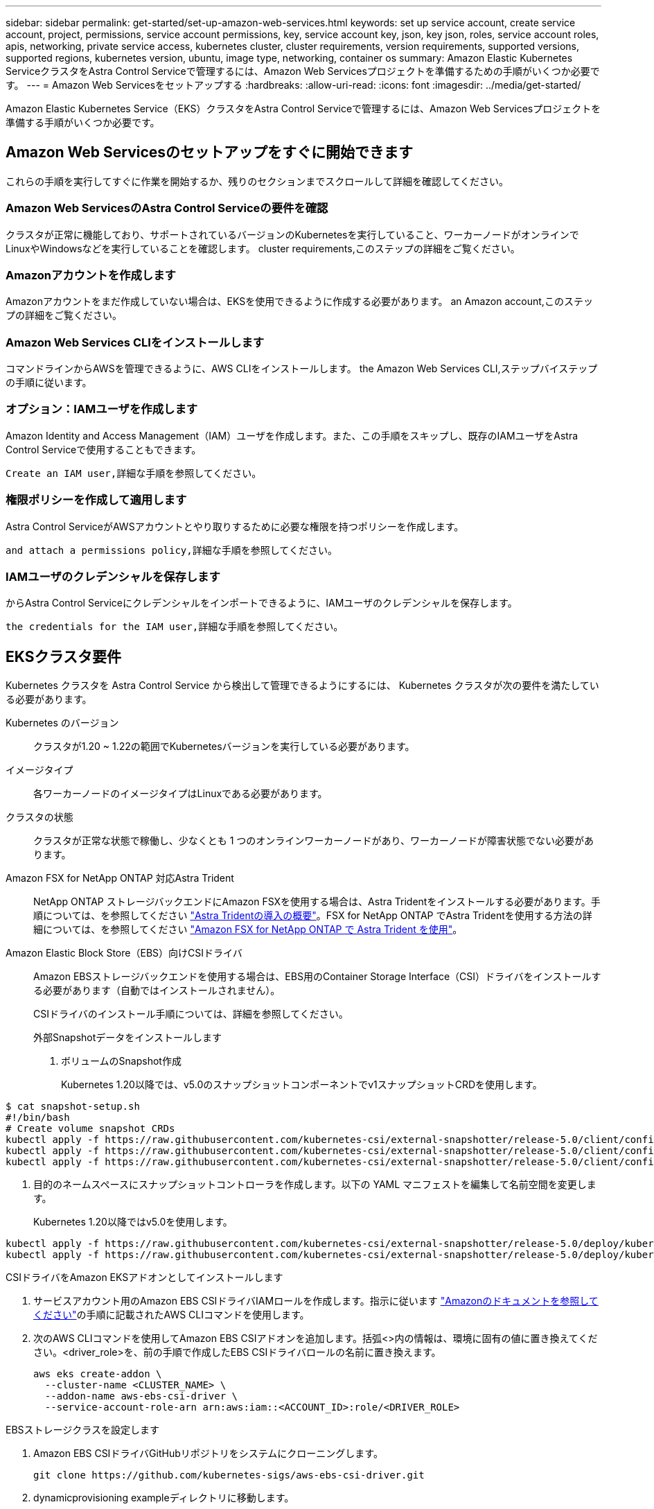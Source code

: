---
sidebar: sidebar 
permalink: get-started/set-up-amazon-web-services.html 
keywords: set up service account, create service account, project, permissions, service account permissions, key, service account key, json, key json, roles, service account roles, apis, networking, private service access, kubernetes cluster, cluster requirements, version requirements, supported versions, supported regions, kubernetes version, ubuntu, image type, networking, container os 
summary: Amazon Elastic Kubernetes ServiceクラスタをAstra Control Serviceで管理するには、Amazon Web Servicesプロジェクトを準備するための手順がいくつか必要です。 
---
= Amazon Web Servicesをセットアップする
:hardbreaks:
:allow-uri-read: 
:icons: font
:imagesdir: ../media/get-started/


Amazon Elastic Kubernetes Service（EKS）クラスタをAstra Control Serviceで管理するには、Amazon Web Servicesプロジェクトを準備する手順がいくつか必要です。



== Amazon Web Servicesのセットアップをすぐに開始できます

これらの手順を実行してすぐに作業を開始するか、残りのセクションまでスクロールして詳細を確認してください。



=== Amazon Web ServicesのAstra Control Serviceの要件を確認

[role="quick-margin-para"]
クラスタが正常に機能しており、サポートされているバージョンのKubernetesを実行していること、ワーカーノードがオンラインでLinuxやWindowsなどを実行していることを確認します。  cluster requirements,このステップの詳細をご覧ください。



=== Amazonアカウントを作成します

[role="quick-margin-para"]
Amazonアカウントをまだ作成していない場合は、EKSを使用できるように作成する必要があります。  an Amazon account,このステップの詳細をご覧ください。



=== Amazon Web Services CLIをインストールします

[role="quick-margin-para"]
コマンドラインからAWSを管理できるように、AWS CLIをインストールします。  the Amazon Web Services CLI,ステップバイステップの手順に従います。



=== オプション：IAMユーザを作成します

[role="quick-margin-para"]
Amazon Identity and Access Management（IAM）ユーザを作成します。また、この手順をスキップし、既存のIAMユーザをAstra Control Serviceで使用することもできます。

[role="quick-margin-para"]
 Create an IAM user,詳細な手順を参照してください。



=== 権限ポリシーを作成して適用します

[role="quick-margin-para"]
Astra Control ServiceがAWSアカウントとやり取りするために必要な権限を持つポリシーを作成します。

[role="quick-margin-para"]
 and attach a permissions policy,詳細な手順を参照してください。



=== IAMユーザのクレデンシャルを保存します

[role="quick-margin-para"]
からAstra Control Serviceにクレデンシャルをインポートできるように、IAMユーザのクレデンシャルを保存します。

[role="quick-margin-para"]
 the credentials for the IAM user,詳細な手順を参照してください。



== EKSクラスタ要件

Kubernetes クラスタを Astra Control Service から検出して管理できるようにするには、 Kubernetes クラスタが次の要件を満たしている必要があります。

Kubernetes のバージョン:: クラスタが1.20 ~ 1.22の範囲でKubernetesバージョンを実行している必要があります。
イメージタイプ:: 各ワーカーノードのイメージタイプはLinuxである必要があります。
クラスタの状態:: クラスタが正常な状態で稼働し、少なくとも 1 つのオンラインワーカーノードがあり、ワーカーノードが障害状態でない必要があります。


Amazon FSX for NetApp ONTAP 対応Astra Trident:: NetApp ONTAP ストレージバックエンドにAmazon FSXを使用する場合は、Astra Tridentをインストールする必要があります。手順については、を参照してください https://docs.netapp.com/us-en/trident/trident-get-started/kubernetes-deploy.html["Astra Tridentの導入の概要"^]。FSX for NetApp ONTAP でAstra Tridentを使用する方法の詳細については、を参照してください https://docs.netapp.com/us-en/trident/trident-use/trident-fsx.html["Amazon FSX for NetApp ONTAP で Astra Trident を使用"^]。
Amazon Elastic Block Store（EBS）向けCSIドライバ:: Amazon EBSストレージバックエンドを使用する場合は、EBS用のContainer Storage Interface（CSI）ドライバをインストールする必要があります（自動ではインストールされません）。
+
--
CSIドライバのインストール手順については、詳細を参照してください。

====
.外部Snapshotデータをインストールします
. ボリュームのSnapshot作成
+
Kubernetes 1.20以降では、v5.0のスナップショットコンポーネントでv1スナップショットCRDを使用します。

+
[role="tabbed-block"]
=====
.v5.0コンポーネント
--
[source, yaml]
----
$ cat snapshot-setup.sh
#!/bin/bash
# Create volume snapshot CRDs
kubectl apply -f https://raw.githubusercontent.com/kubernetes-csi/external-snapshotter/release-5.0/client/config/crd/snapshot.storage.k8s.io_volumesnapshotclasses.yaml
kubectl apply -f https://raw.githubusercontent.com/kubernetes-csi/external-snapshotter/release-5.0/client/config/crd/snapshot.storage.k8s.io_volumesnapshotcontents.yaml
kubectl apply -f https://raw.githubusercontent.com/kubernetes-csi/external-snapshotter/release-5.0/client/config/crd/snapshot.storage.k8s.io_volumesnapshots.yaml
----
--
=====
. 目的のネームスペースにスナップショットコントローラを作成します。以下の YAML マニフェストを編集して名前空間を変更します。
+
Kubernetes 1.20以降ではv5.0を使用します。

+
[role="tabbed-block"]
=====
.v5.0コントローラ
--
[source, yaml]
----
kubectl apply -f https://raw.githubusercontent.com/kubernetes-csi/external-snapshotter/release-5.0/deploy/kubernetes/snapshot-controller/rbac-snapshot-controller.yaml
kubectl apply -f https://raw.githubusercontent.com/kubernetes-csi/external-snapshotter/release-5.0/deploy/kubernetes/snapshot-controller/setup-snapshot-controller.yaml
----
--
=====


.CSIドライバをAmazon EKSアドオンとしてインストールします
. サービスアカウント用のAmazon EBS CSIドライバIAMロールを作成します。指示に従います https://docs.aws.amazon.com/eks/latest/userguide/csi-iam-role.html["Amazonのドキュメントを参照してください"^]の手順に記載されたAWS CLIコマンドを使用します。
. 次のAWS CLIコマンドを使用してAmazon EBS CSIアドオンを追加します。括弧<>内の情報は、環境に固有の値に置き換えてください。<driver_role>を、前の手順で作成したEBS CSIドライバロールの名前に置き換えます。
+
[source, sh]
----
aws eks create-addon \
  --cluster-name <CLUSTER_NAME> \
  --addon-name aws-ebs-csi-driver \
  --service-account-role-arn arn:aws:iam::<ACCOUNT_ID>:role/<DRIVER_ROLE>
----


.EBSストレージクラスを設定します
. Amazon EBS CSIドライバGitHubリポジトリをシステムにクローニングします。
+
[source, sh]
----
git clone https://github.com/kubernetes-sigs/aws-ebs-csi-driver.git
----
. dynamicprovisioning exampleディレクトリに移動します。
+
[source, sh]
----
cd aws-ebs-csi-driver/examples/kubernetes/dynamic-provisioning/
----
. マニフェストディレクトリからEBS SCストレージクラスとEBS要求の永続的ボリューム要求を導入します。
+
[source, sh]
----
kubectl apply -f manifests/storageclass.yaml
kubectl apply -f manifests/claim.yaml
----
. EBS SCストレージクラスの説明
+
[source, sh]
----
kubectl describe storageclass ebs-sc
----
+
ストレージクラスの属性を説明する出力が表示されます。



====
--




== Amazonアカウントを作成します

Amazonアカウントをまだお持ちでない場合は、Amazon EKSに対する請求を有効にするためにアカウントを作成する必要があります。

.手順
. にアクセスします https://www.amazon.com["Amazonホームページ"^] をクリックし、右上の「サインイン」を選択して、「*ここから開始*」を選択します。
. プロンプトに従ってアカウントを作成します。




== Amazon Web Services CLIをインストールします

コマンドラインからAWSリソースを管理できるように、AWS CLIをインストールします。

.ステップ
. に進みます https://docs.aws.amazon.com/cli/latest/userguide/cli-chap-getting-started.html["AWS CLIの使用を開始する"^] および手順に従ってCLIをインストールします。




== オプション：IAMユーザを作成します

IAMユーザを作成し、セキュリティを強化しながらAWSのサービスとリソースを使用、管理できるようにします。また、この手順をスキップし、既存のIAMユーザをAstra Control Serviceで使用することもできます。

.ステップ
. に進みます https://docs.aws.amazon.com/IAM/latest/UserGuide/id_users_create.html#id_users_create_cliwpsapi["IAMユーザを作成する"^] および手順に従ってIAMユーザを作成します。




== 権限ポリシーを作成して適用します

Astra Control ServiceがAWSアカウントとやり取りするために必要な権限を持つポリシーを作成します。

.手順
. 「policy.json」という名前の新しいファイルを作成します。
. 次のJSONコンテンツをファイルにコピーします。
+
[source, JSON]
----
{
    "Version": "2012-10-17",
    "Statement": [
        {
            "Sid": "VisualEditor0",
            "Effect": "Allow",
            "Action": [
                "cloudwatch:GetMetricData",
                "fsx:DescribeVolumes",
                "ec2:DescribeRegions",
                "s3:CreateBucket",
                "s3:ListBucket",
                "s3:PutObject",
                "s3:GetObject",
                "iam:SimulatePrincipalPolicy",
                "s3:ListAllMyBuckets",
                "eks:DescribeCluster",
                "eks:ListNodegroups",
                "eks:DescribeNodegroup",
                "eks:ListClusters",
                "iam:GetUser",
                "s3:DeleteObject",
                "s3:DeleteBucket",
                "autoscaling:DescribeAutoScalingGroups"
            ],
            "Resource": "*"
        }
    ]
}
----
. ポリシーを作成します。
+
[source, sh]
----
POLICY_ARN=$(aws iam create-policy  --policy-name <policy-name> --policy-document file://policy.json  --query='Policy.Arn' --output=text)
----
. IAM ユーザにポリシーを付加します。「<iam-user-name>」を、作成したIAMユーザのユーザ名または既存のIAMユーザの名前に置き換えます。
+
[source, sh]
----
aws iam attach-user-policy --user-name <IAM-USER-NAME> --policy-arn=$POLICY_ARN
----




== IAMユーザのクレデンシャルを保存します

ユーザをAstra Control Serviceで認識できるように、IAMユーザのクレデンシャルを保存します。

.手順
. クレデンシャルをダウンロードします。「<iam-user-name>」を、使用するIAMユーザのユーザ名に置き換えます。
+
[source, sh]
----
aws iam create-access-key --user-name <IAM-USER-NAME> --output json > credential.json
----


「credential.json」ファイルが作成され、Astra Control Serviceにそのクレデンシャルをインポートできます。
